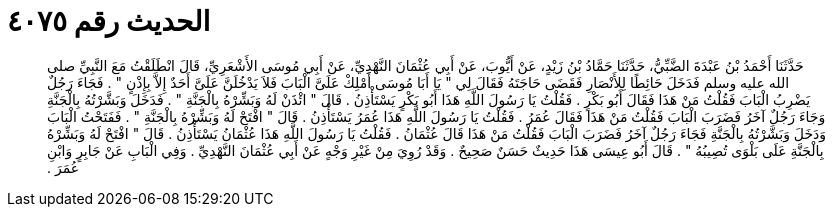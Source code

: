 
= الحديث رقم ٤٠٧٥

[quote.hadith]
حَدَّثَنَا أَحْمَدُ بْنُ عَبْدَةَ الضَّبِّيُّ، حَدَّثَنَا حَمَّادُ بْنُ زَيْدٍ، عَنْ أَيُّوبَ، عَنْ أَبِي عُثْمَانَ النَّهْدِيِّ، عَنْ أَبِي مُوسَى الأَشْعَرِيِّ، قَالَ انْطَلَقْتُ مَعَ النَّبِيِّ صلى الله عليه وسلم فَدَخَلَ حَائِطًا لِلأَنْصَارِ فَقَضَى حَاجَتَهُ فَقَالَ لِي ‏"‏ يَا أَبَا مُوسَى أَمْلِكْ عَلَىَّ الْبَابَ فَلاَ يَدْخُلَنَّ عَلَىَّ أَحَدٌ إِلاَّ بِإِذْنٍ ‏"‏ ‏.‏ فَجَاءَ رَجُلٌ يَضْرِبُ الْبَابَ فَقُلْتُ مَنْ هَذَا فَقَالَ أَبُو بَكْرٍ ‏.‏ فَقُلْتُ يَا رَسُولَ اللَّهِ هَذَا أَبُو بَكْرٍ يَسْتَأْذِنُ ‏.‏ قَالَ ‏"‏ ائْذَنْ لَهُ وَبَشِّرْهُ بِالْجَنَّةِ ‏"‏ ‏.‏ فَدَخَلَ وَبَشَّرْتُهُ بِالْجَنَّةِ وَجَاءَ رَجُلٌ آخَرُ فَضَرَبَ الْبَابَ فَقُلْتُ مَنْ هَذَا فَقَالَ عُمَرُ ‏.‏ فَقُلْتُ يَا رَسُولَ اللَّهِ هَذَا عُمَرُ يَسْتَأْذِنُ ‏.‏ قَالَ ‏"‏ افْتَحْ لَهُ وَبَشِّرْهُ بِالْجَنَّةِ ‏"‏ ‏.‏ فَفَتَحْتُ الْبَابَ وَدَخَلَ وَبَشَّرْتُهُ بِالْجَنَّةِ فَجَاءَ رَجُلٌ آخَرُ فَضَرَبَ الْبَابَ فَقُلْتُ مَنْ هَذَا قَالَ عُثْمَانُ ‏.‏ فَقُلْتُ يَا رَسُولَ اللَّهِ هَذَا عُثْمَانُ يَسْتَأْذِنُ ‏.‏ قَالَ ‏"‏ افْتَحْ لَهُ وَبَشِّرْهُ بِالْجَنَّةِ عَلَى بَلْوَى تُصِيبُهُ ‏"‏ ‏.‏ قَالَ أَبُو عِيسَى هَذَا حَدِيثٌ حَسَنٌ صَحِيحٌ ‏.‏ وَقَدْ رُوِيَ مِنْ غَيْرِ وَجْهٍ عَنْ أَبِي عُثْمَانَ النَّهْدِيِّ ‏.‏ وَفِي الْبَابِ عَنْ جَابِرٍ وَابْنِ عُمَرَ ‏.‏